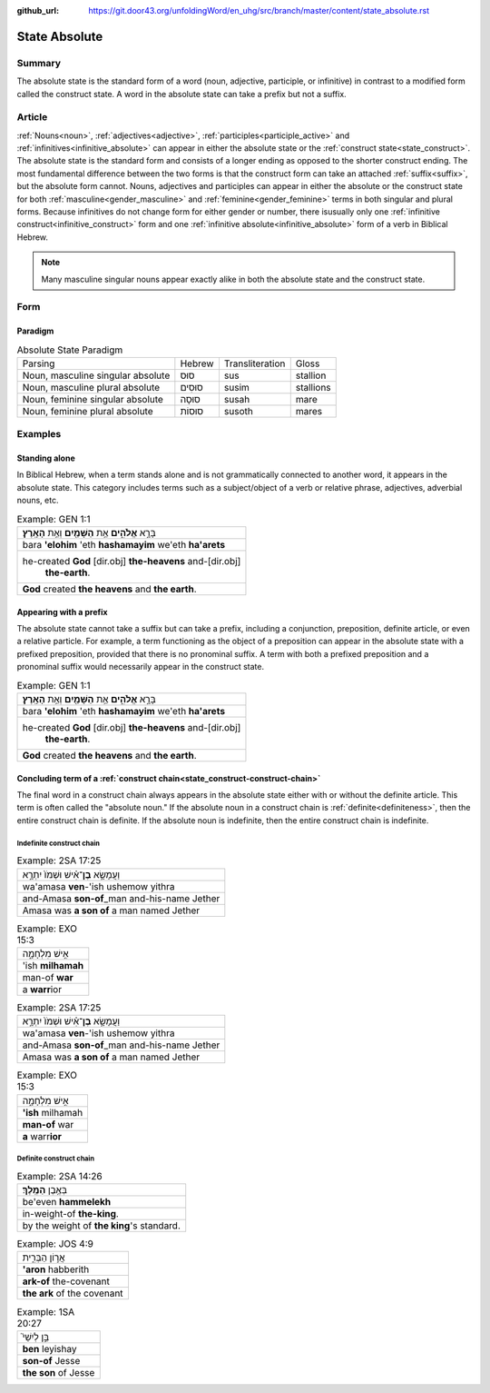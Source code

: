 :github_url: https://git.door43.org/unfoldingWord/en_uhg/src/branch/master/content/state_absolute.rst

.. _state_absolute:

State Absolute
==============

Summary
-------

The absolute state is the standard form of a word (noun, adjective, participle, or infinitive) in contrast to a modified form
called the construct state.  A word in the absolute state can take a prefix but not a suffix.

Article
-------

:ref:`Nouns<noun>`, :ref:`adjectives<adjective>`, :ref:`participles<participle_active>` and
:ref:`infinitives<infinitive_absolute>` can appear in either the absolute state or the :ref:`construct state<state_construct>`.
The absolute state is the standard form and consists of a longer ending as opposed to the shorter construct ending.  The most fundamental
difference between the two forms is that the construct form can take an attached :ref:`suffix<suffix>`, but the absolute form
cannot. Nouns, adjectives and participles can appear in either the absolute or the construct state for both 
:ref:`masculine<gender_masculine>` and :ref:`feminine<gender_feminine>` terms in both singular and plural forms. Because
infinitives do not change form for either gender or number, there isusually only one
:ref:`infinitive construct<infinitive_construct>` form and one :ref:`infinitive absolute<infinitive_absolute>`
form of a verb in Biblical Hebrew.

.. note:: Many masculine singular nouns appear exactly alike in both the absolute state and the construct state.

Form
----


Paradigm
~~~~~~~~

.. csv-table:: Absolute State Paradigm

  Parsing,Hebrew,Transliteration,Gloss
  "Noun, masculine singular absolute",סוּס,sus,stallion
  "Noun, masculine plural absolute",סוּסִים,susim,stallions
  "Noun, feminine singular absolute",סוּסָה,susah,mare
  "Noun, feminine plural absolute",סוּסוֹת,susoth,mares

Examples
--------


Standing alone
~~~~~~~~~~~~~~

In Biblical Hebrew, when a term stands alone and is not grammatically connected to another word, it appears in the absolute
state.  This category includes terms such as a subject/object of a verb or
relative phrase, adjectives, adverbial nouns, etc. 

.. csv-table:: Example: GEN 1:1

  בָּרָ֣א **אֱלֹהִ֑ים** אֵ֥ת **הַשָּׁמַ֖יִם** וְאֵ֥ת **הָאָֽרֶץ**\ ׃
  bara **'elohim** 'eth **hashamayim** we'eth **ha'arets**
  "he-created **God** [dir.obj] **the-heavens** and-[dir.obj]
     **the-earth**."
  **God** created **the heavens** and **the earth**.
   
   
Appearing with a prefix
~~~~~~~~~~~~~~~~~~~~~~~

The absolute state cannot take a suffix but can take a prefix, including a conjunction, preposition, definite article, or
even a relative particle. For example, a term functioning as the object of a preposition can appear in the absolute state with
a prefixed preposition, provided that there is no pronominal suffix.  A term with both a prefixed preposition and a pronominal
suffix would necessarily appear in the construct state.

.. csv-table:: Example: GEN 1:1

  בָּרָ֣א **אֱלֹהִ֑ים** אֵ֥ת **הַשָּׁמַ֖יִם** וְאֵ֥ת **הָאָֽרֶץ**\ ׃
  bara **'elohim** 'eth **hashamayim** we'eth **ha'arets**
  "he-created **God** [dir.obj] **the-heavens** and-[dir.obj]
     **the-earth**."
  **God** created **the heavens** and **the earth**.

.. _state_absolute-absolute-noun:

Concluding term of a :ref:`construct chain<state_construct-construct-chain>`
~~~~~~~~~~~~~~~~~~~~~~~~~~~~~~~~~~~~~~~~~~~~~~~~~~~~~~~~~~~~

The final word in a construct chain always appears in the absolute state either with or without the definite article.  This term is
often called the "absolute noun."  If the absolute noun in a construct chain is :ref:`definite<definiteness>`, then the
entire construct chain is definite.  If the absolute noun is indefinite, then the entire construct chain is indefinite.

.. _state_absolute-indefinite-chain:

Indefinite construct chain
^^^^^^^^^^^^^^^^^^^^^^^^^^

.. csv-table:: Example: 2SA 17:25

  וַעֲמָשָׂ֣א **בֶן**\ ־אִ֗ישׁ וּשְׁמֹו֙ יִתְרָ֣א
  wa'amasa **ven**-'ish ushemow yithra
  and-Amasa **son-of**\ \_man and-his-name Jether
  Amasa was **a son of** a man named Jether

.. csv-table:: Example: EXO 15:3

  אִ֣ישׁ מִלְחָמָ֑ה
  'ish **milhamah**
  man-of **war**
  a **warr**\ ior

.. csv-table:: Example: 2SA 17:25

  וַעֲמָשָׂ֣א **בֶן**\ ־אִ֗ישׁ וּשְׁמֹו֙ יִתְרָ֣א
  wa'amasa **ven**-'ish ushemow yithra
  and-Amasa **son-of**\ \_man and-his-name Jether
  Amasa was **a son of** a man named Jether

.. csv-table:: Example: EXO 15:3

  אִ֣ישׁ מִלְחָמָ֑ה
  **'ish** milhamah
  **man-of** war
  **a** warr\ **ior**

.. _state_absolute-definite-chain:

Definite construct chain
^^^^^^^^^^^^^^^^^^^^^^^^

.. csv-table:: Example: 2SA 14:26

  בְּאֶ֥בֶן **הַמֶּֽלֶךְ**\ ׃
  be'even **hammelekh**
  in-weight-of **the-king**.
  by the weight of **the king**'s standard.

.. csv-table:: Example: JOS 4:9

  אֲר֣וֹן הַבְּרִ֑ית
  **'aron** habberith
  **ark-of** the-covenant
  **the ark** of the covenant

.. csv-table:: Example: 1SA 20:27

  בֵּ֣ן לְיִשַׁי֮
  **ben** leyishay
  **son-of** Jesse
  **the son** of Jesse